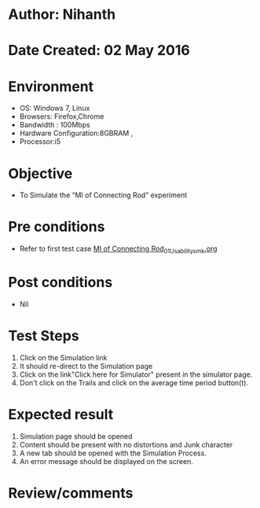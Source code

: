 * Author: Nihanth
* Date Created: 02 May 2016
* Environment
  - OS: Windows 7, Linux
  - Browsers: Firefox,Chrome
  - Bandwidth : 100Mbps
  - Hardware Configuration:8GBRAM , 
  - Processor:i5

* Objective
  - To Simulate the “MI of Connecting Rod” experiment

* Pre conditions
  - Refer to first test case [[https://github.com/Virtual-Labs/vibration-and-acoustics-coep/blob/master/test-cases/integration_test-cases/MI of Connecting Rod/MI of Connecting Rod_01_Usability_smk.org][MI of Connecting Rod_01_Usability_smk.org]]

* Post conditions
  - Nil
* Test Steps
  1. Click on the Simulation link 
  2. It should re-direct to the Simulation page
  3. Click on the link"Click here for Simulator" present in the simulator page.
  4. Don't click on the Trails and click on the average time period button(t).

* Expected result
  1. Simulation page should be opened
  2. Content should be present with no distortions and Junk character
  3. A new tab should be opened with the Simulation Process.
  4. An error message should be displayed on the screen.

* Review/comments


